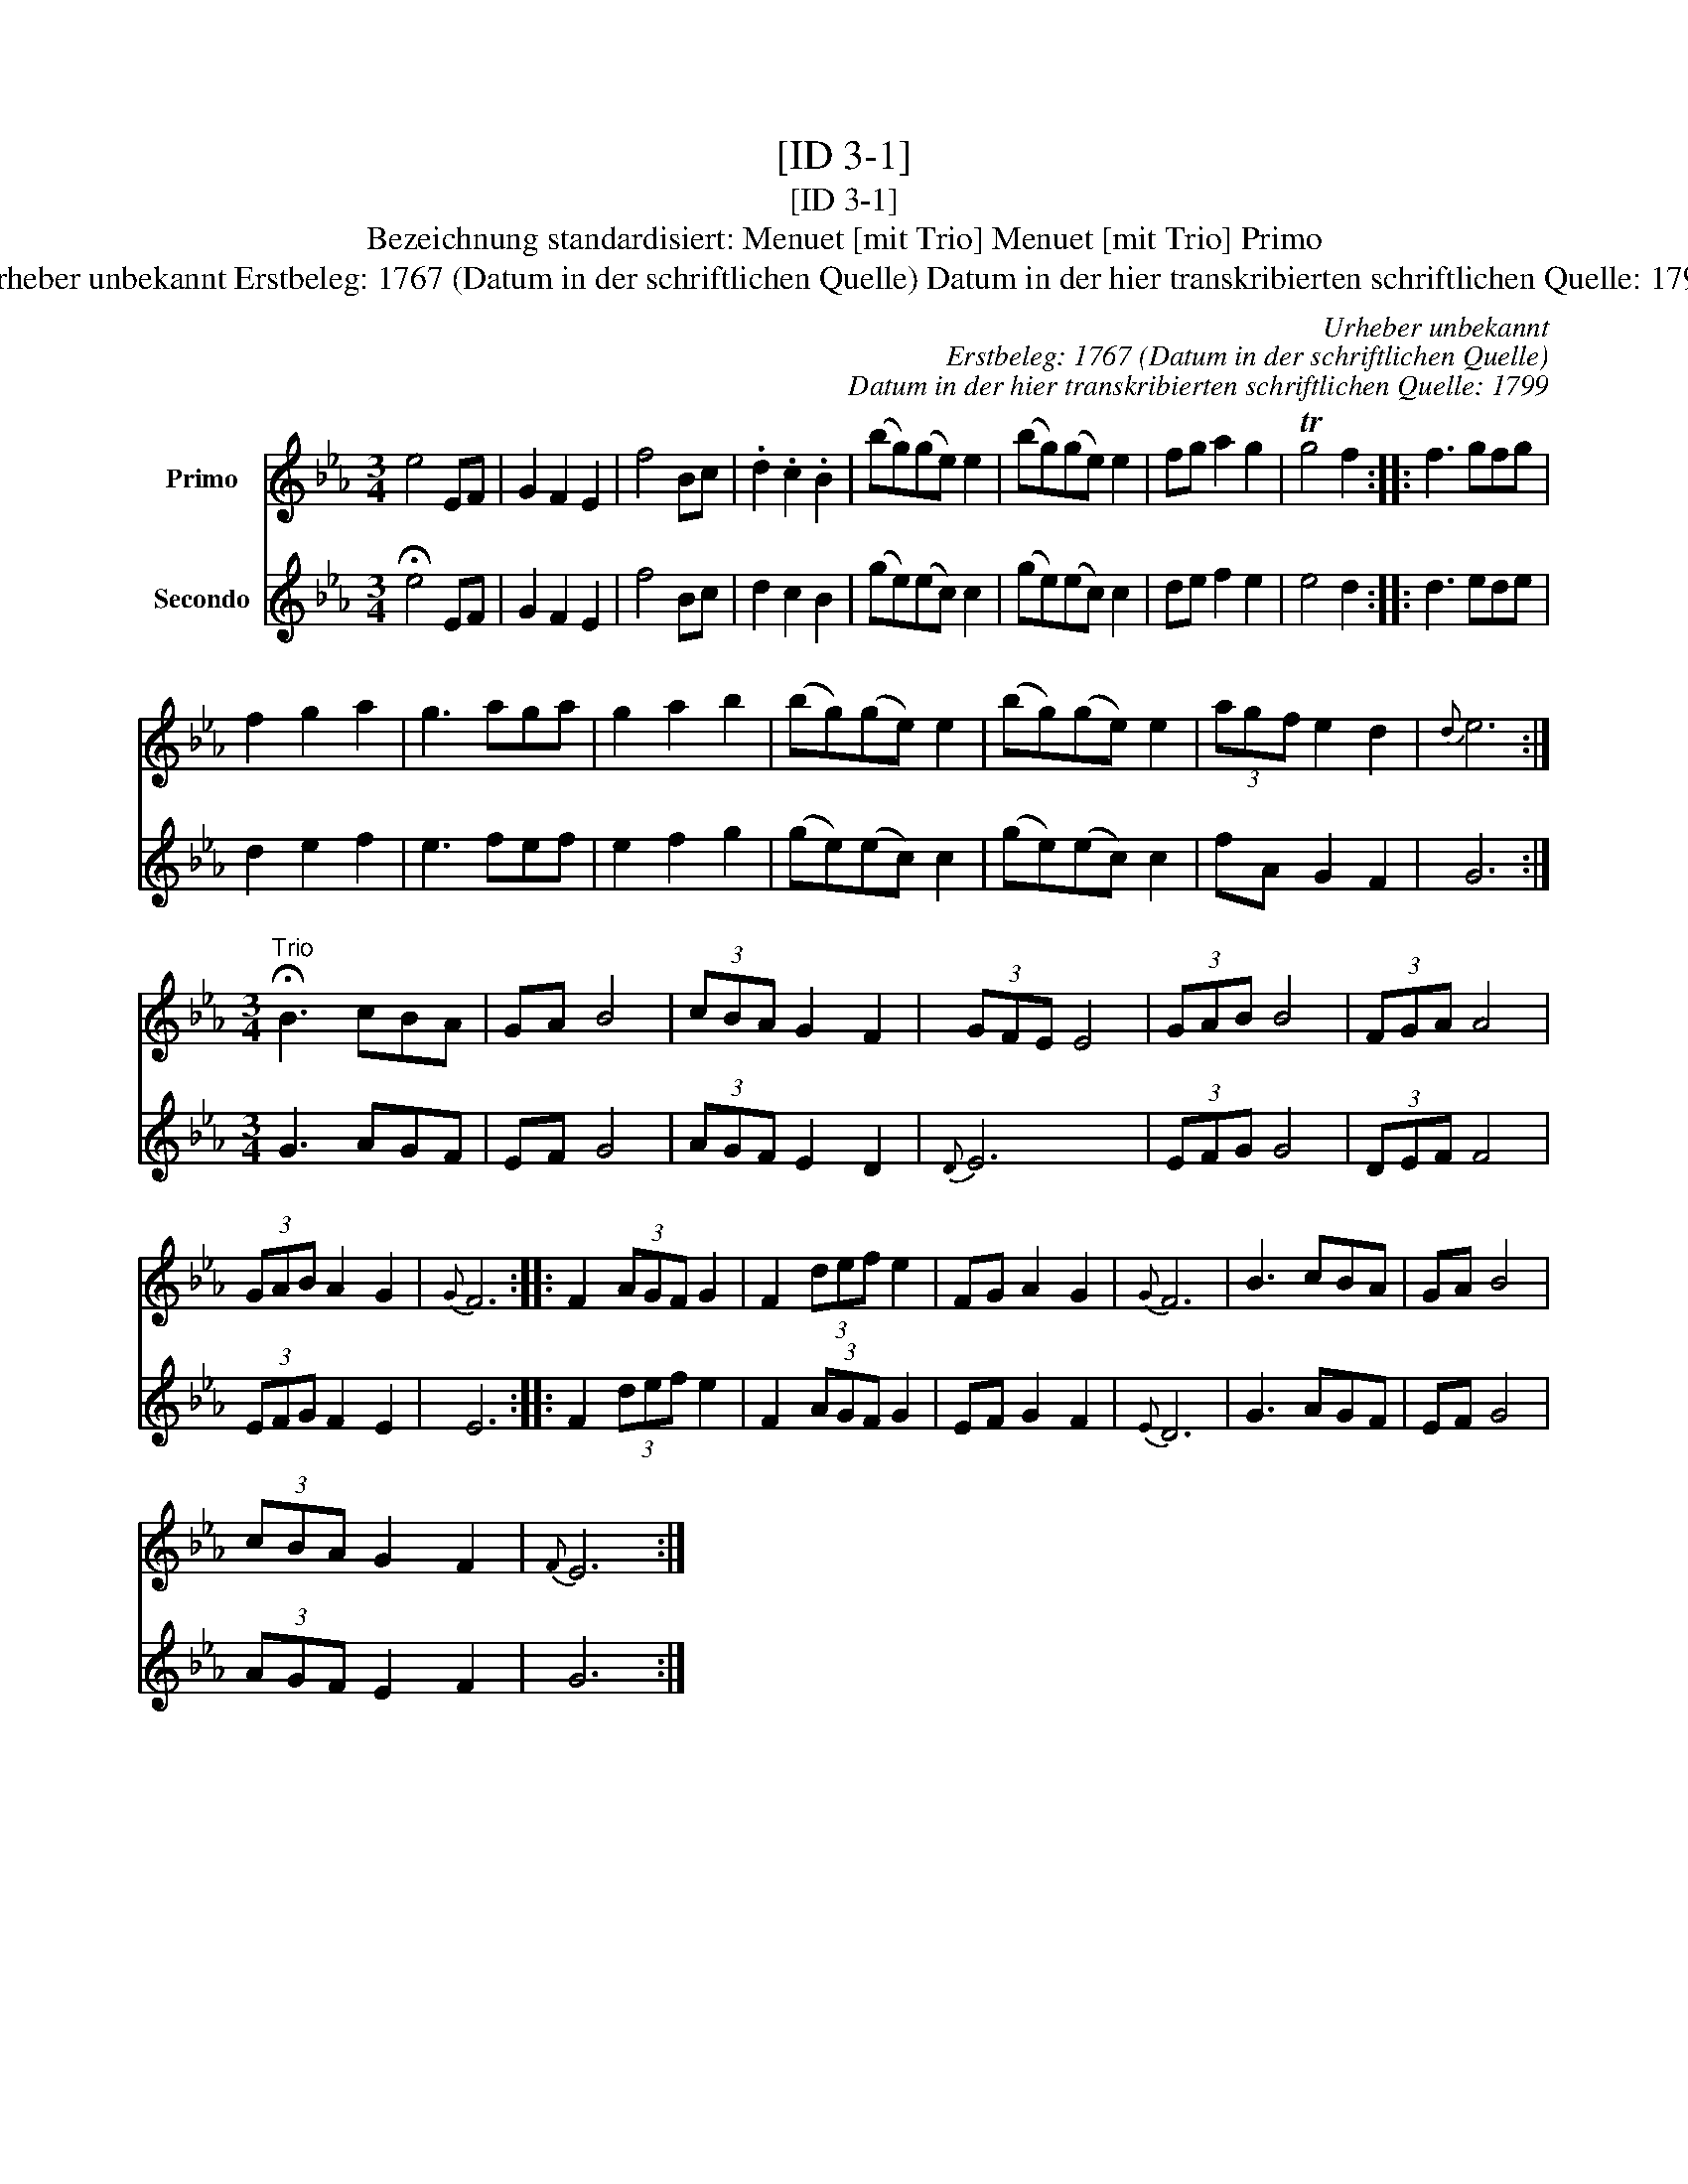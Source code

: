 X:1
T:[ID 3-1]
T:[ID 3-1]
T:Bezeichnung standardisiert: Menuet [mit Trio] Menuet [mit Trio] Primo
T:Urheber unbekannt Erstbeleg: 1767 (Datum in der schriftlichen Quelle) Datum in der hier transkribierten schriftlichen Quelle: 1799
C:Urheber unbekannt
C:Erstbeleg: 1767 (Datum in der schriftlichen Quelle)
C:Datum in der hier transkribierten schriftlichen Quelle: 1799
%%score 1 2
L:1/8
M:3/4
K:Eb
V:1 treble nm="Primo"
V:2 treble nm="Secondo"
V:1
 e4 EF | G2 F2 E2 | f4 Bc | .d2 .c2 .B2 | (bg)(ge) e2 | (bg)(ge) e2 | fg a2 g2 | Tg4 f2 :: f3 gfg | %9
 f2 g2 a2 | g3 aga | g2 a2 b2 | (bg)(ge) e2 | (bg)(ge) e2 | (3agf e2 d2 |{d} e6 :| %16
[M:3/4]"^Trio" !fermata!B3 cBA | GA B4 | (3cBA G2 F2 | (3GFE E4 | (3GAB B4 | (3FGA A4 | %22
 (3GAB A2 G2 |{G} F6 :: F2 (3AGF G2 | F2 (3def e2 | FG A2 G2 |{G} F6 | B3 cBA | GA B4 | %30
 (3cBA G2 F2 |{F} E6 :| %32
V:2
 !fermata!e4 EF | G2 F2 E2 | f4 Bc | d2 c2 B2 | (ge)(ec) c2 | (ge)(ec) c2 | de f2 e2 | e4 d2 :: %8
 d3 ede | d2 e2 f2 | e3 fef | e2 f2 g2 | (ge)(ec) c2 | (ge)(ec) c2 | fA G2 F2 | G6 :| %16
[M:3/4] G3 AGF | EF G4 | (3AGF E2 D2 |{D} E6 | (3EFG G4 | (3DEF F4 | (3EFG F2 E2 | E6 :: %24
 F2 (3def e2 | F2 (3AGF G2 | EF G2 F2 |{E} D6 | G3 AGF | EF G4 | (3AGF E2 F2 | G6 :| %32

